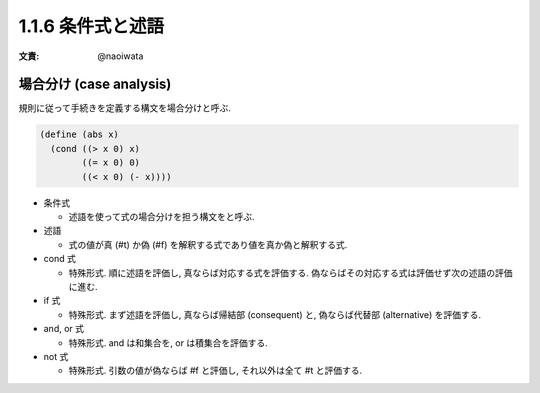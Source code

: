 1.1.6 条件式と述語
=======================

:文責: @naoiwata

===========================
場合分け (case analysis)
===========================

規則に従って手続きを定義する構文を場合分けと呼ぶ.

.. code-block:: scheme

   (define (abs x)
     (cond ((> x 0) x)
           ((= x 0) 0)
           ((< x 0) (- x))))

- 条件式

  - 述語を使って式の場合分けを担う構文をと呼ぶ.

- 述語

  - 式の値が真 (#t) か偽 (#f) を解釈する式であり値を真か偽と解釈する式.

- cond 式

  - 特殊形式. 順に述語を評価し, 真ならば対応する式を評価する. 偽ならばその対応する式は評価せず次の述語の評価に進む.

- if 式

  - 特殊形式. まず述語を評価し, 真ならば帰結部 (consequent) と, 偽ならば代替部 (alternative) を評価する.

- and, or 式

  - 特殊形式. and は和集合を, or は積集合を評価する.

- not 式

  - 特殊形式. 引数の値が偽ならば #f と評価し, それ以外は全て #t と評価する.

